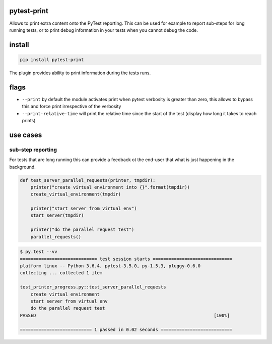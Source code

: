 pytest-print
============

Allows to print extra content onto the PyTest reporting. This can be used for example to report sub-steps for long
running tests, or to print debug information in your tests when you cannot debug the code.

.. image:: https://badge.fury.io/py/pytest_print.svg
  :target: https://badge.fury.io/py/pytest_print
  :alt: Latest version on PyPI
.. image:: https://img.shields.io/pypi/pyversions/pytest_print.svg
  :target: https://pypi.org/project/pytest_print/
  :alt: Supported Python versions
.. image:: https://dev.azure.com/pytestdev/pytest_print/_apis/build/status/pytest-dev.pytest-print
  :target: https://dev.azure.com/pytestdev/pytest_print/_build/latest?definitionId=1
  :alt: Azure Pipelines build status
.. image:: https://readthedocs.org/projects/pytest_print/badge/?version=latest&style=flat-square
  :target: https://pytest_print.readthedocs.io/en/latest/?badge=latest
  :alt: Documentation status
.. image:: https://img.shields.io/badge/code%20style-black-000000.svg
  :target: https://github.com/ambv/black
  :alt: Code style: black


install
=======

.. code-block:: sh

   pip install pytest-print

The plugin provides ability to print information during the tests runs.

flags
=====
* ``--print`` by default the module activates print when pytest verbosity is greater than zero, this allows to bypass
  this and force print irrespective of the verbosity
* ``--print-relative-time`` will print the relative time since the start of the test (display how long it takes to reach
  prints)

use cases
=========

sub-step reporting
------------------
For tests that are long running this can provide a feedback ot the end-user that what is just happening in the
background.


.. code-block:: python

   def test_server_parallel_requests(printer, tmpdir):
       printer("create virtual environment into {}".format(tmpdir))
       create_virtual_environment(tmpdir)

       printer("start server from virtual env")
       start_server(tmpdir)

       printer("do the parallel request test")
       parallel_requests()

.. code-block:: sh

    $ py.test --vv
    ============================= test session starts ==============================
    platform linux -- Python 3.6.4, pytest-3.5.0, py-1.5.3, pluggy-0.6.0
    collecting ... collected 1 item

    test_printer_progress.py::test_server_parallel_requests
        create virtual environment
        start server from virtual env
        do the parallel request test
    PASSED                                                                   [100%]

    =========================== 1 passed in 0.02 seconds ===========================
